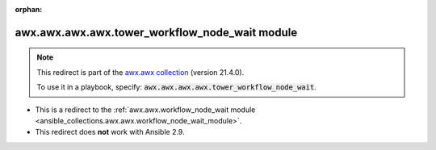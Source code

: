 
.. Document meta

:orphan:

.. Anchors

.. _ansible_collections.awx.awx.awx.awx.tower_workflow_node_wait_module:

.. Title

awx.awx.awx.awx.tower_workflow_node_wait module
+++++++++++++++++++++++++++++++++++++++++++++++

.. Collection note

.. note::
    This redirect is part of the `awx.awx collection <https://galaxy.ansible.com/awx/awx>`_ (version 21.4.0).

    To use it in a playbook, specify: :code:`awx.awx.awx.awx.tower_workflow_node_wait`.

- This is a redirect to the :ref:`awx.awx.workflow_node_wait module <ansible_collections.awx.awx.workflow_node_wait_module>`.
- This redirect does **not** work with Ansible 2.9.
